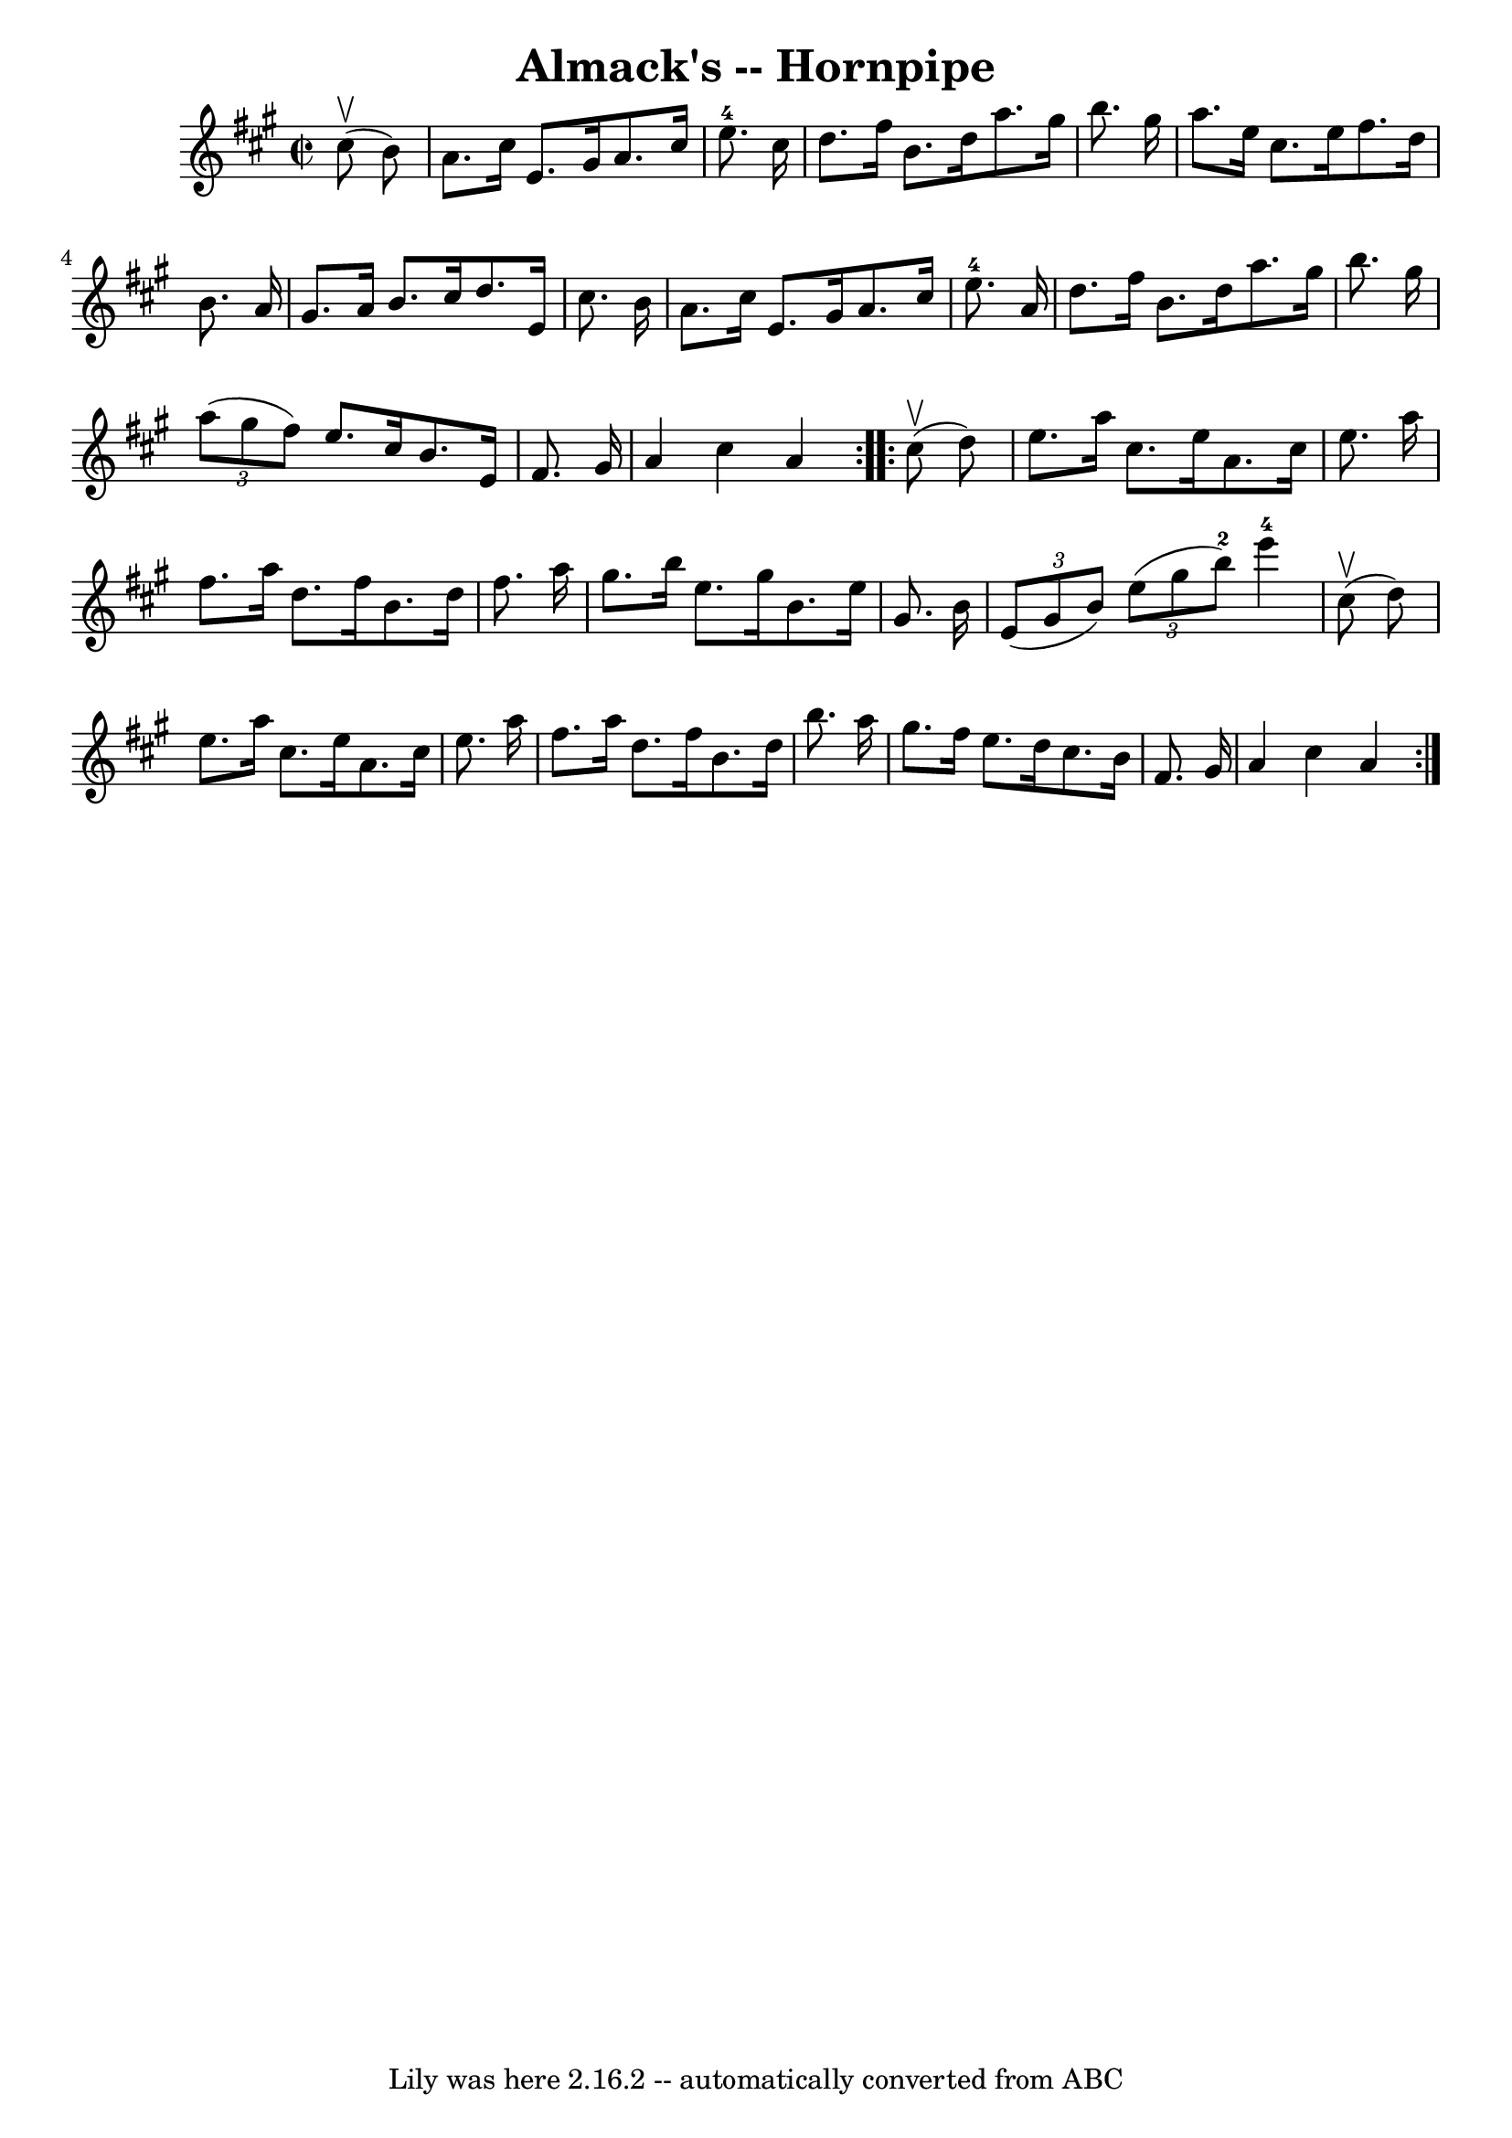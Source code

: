 \version "2.7.40"
\header {
	book = "Cole's 1000 Fiddle Tunes"
	crossRefNumber = "1"
	footnotes = ""
	tagline = "Lily was here 2.16.2 -- automatically converted from ABC"
	title = "Almack's -- Hornpipe"
}
voicedefault =  {
\set Score.defaultBarType = "empty"

\repeat volta 2 {
\override Staff.TimeSignature #'style = #'C
 \time 2/2 \key a \major     cis''8 (^\upbow   b'8  -) \bar "|"   a'8.    
cis''16    e'8.    gis'16    a'8.    cis''16    e''8.-4   cis''16  \bar "|"  
 d''8.    fis''16    b'8.    d''16    a''8.    gis''16    b''8.    gis''16  
\bar "|"     a''8.    e''16    cis''8.    e''16    fis''8.    d''16    b'8.    
a'16  \bar "|"   gis'8.    a'16    b'8.    cis''16    d''8.    e'16    cis''8.  
  b'16  \bar "|"     a'8.    cis''16    e'8.    gis'16    a'8.    cis''16    
e''8.-4   a'16  \bar "|"   d''8.    fis''16    b'8.    d''16    a''8.    
gis''16    b''8.    gis''16  \bar "|"     \times 2/3 {   a''8 (   gis''8    
fis''8  -) }   e''8.    cis''16    b'8.    e'16    fis'8.    gis'16  \bar "|"   
a'4    cis''4    a'4  }     \repeat volta 2 {     cis''8 (^\upbow   d''8  -) 
\bar "|"   e''8.    a''16    cis''8.    e''16    a'8.    cis''16    e''8.    
a''16  \bar "|"   fis''8.    a''16    d''8.    fis''16    b'8.    d''16    
fis''8.    a''16  \bar "|"     gis''8.    b''16    e''8.    gis''16    b'8.    
e''16    gis'8.    b'16  \bar "|"   \times 2/3 {   e'8 (   gis'8    b'8  -) }   
\times 2/3 {   e''8 (   gis''8    b''8-2 -) }     e'''4-4     cis''8 
(^\upbow   d''8  -) \bar "|"     e''8.    a''16    cis''8.    e''16    a'8.    
cis''16    e''8.    a''16  \bar "|"   fis''8.    a''16    d''8.    fis''16    
b'8.    d''16    b''8.    a''16  \bar "|"     gis''8.    fis''16    e''8.    
d''16    cis''8.    b'16    fis'8.    gis'16  \bar "|"   a'4    cis''4    a'4  
}   
}

\score{
    <<

	\context Staff="default"
	{
	    \voicedefault 
	}

    >>
	\layout {
	}
	\midi {}
}
